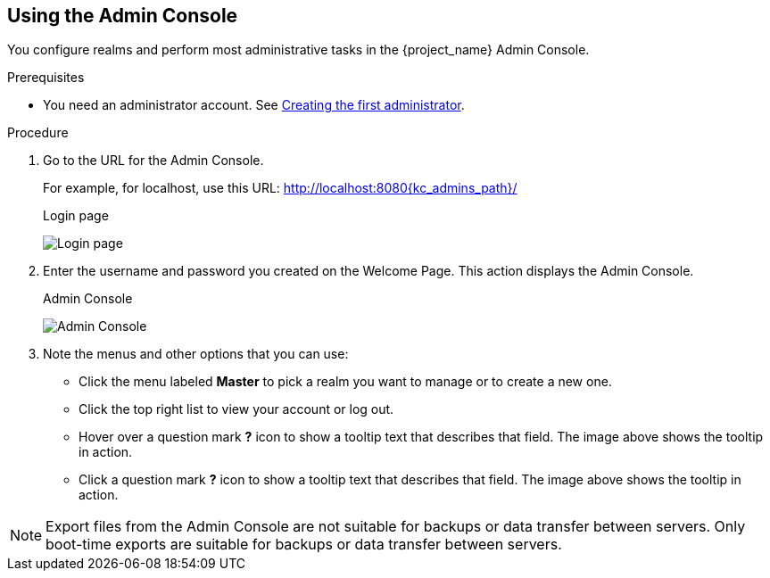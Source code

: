 == Using the Admin Console

You configure realms and perform most administrative tasks in the {project_name} Admin Console.

.Prerequisites

* You need an administrator account.  See xref:creating-first-admin_{context}[Creating the first administrator].

.Procedure

. Go to the URL for the Admin Console.
+
For example, for localhost, use this URL: http://localhost:8080{kc_admins_path}/
+
.Login page
image:images/login-page.png[Login page]

. Enter the username and password you created on the Welcome Page.
This action displays the Admin Console.
+
.Admin Console
image:images/admin-console.png[Admin Console]

. Note the menus and other options that you can use:
+
* Click the menu labeled *Master* to pick a realm you want to manage or to create a new one.
+
* Click the top right list to view your account or log out.
+
* Hover over a question mark *?* icon to show a tooltip text that describes that field. The image above shows the tooltip in action.
* Click a question mark *?* icon to show a tooltip text that describes that field. The image above shows the tooltip in action.

NOTE: Export files from the Admin Console are not suitable for backups or data transfer between servers. Only boot-time exports are suitable for backups or data transfer between servers.
